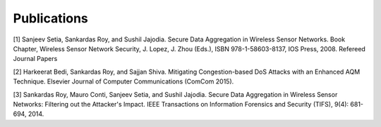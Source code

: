 Publications
=============

[1] Sanjeev Setia, Sankardas Roy, and Sushil Jajodia. Secure Data Aggregation in Wireless Sensor Networks. Book Chapter, Wireless Sensor Network Security, J. Lopez, J. Zhou (Eds.), ISBN 978-1-58603-8137, IOS Press, 2008.
Refereed Journal Papers

[2] Harkeerat Bedi, Sankardas Roy, and Sajjan Shiva. Mitigating Congestion-based DoS Attacks with an Enhanced AQM Technique. Elsevier Journal of Computer Communications (ComCom 2015).

[3] Sankardas Roy, Mauro Conti, Sanjeev Setia, and Sushil Jajodia. Secure Data Aggregation in Wireless Sensor Networks: Filtering out the Attacker's Impact. IEEE Transactions on Information Forensics and Security (TIFS), 9(4): 681-694, 2014.
